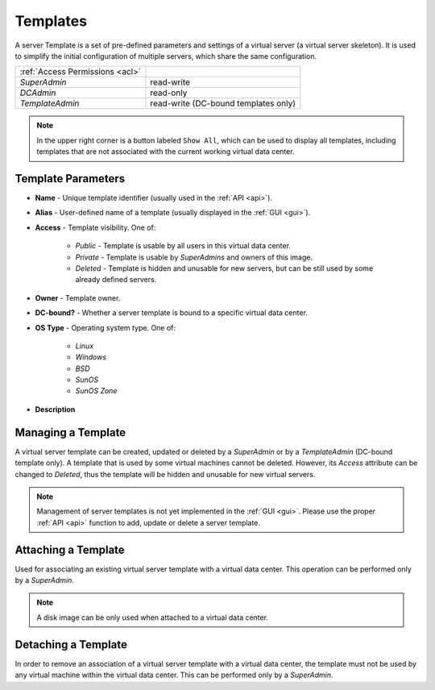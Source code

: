 .. _dc_template:
.. _templates:

Templates
#########

A server Template is a set of pre-defined parameters and settings of a virtual server (a virtual server skeleton). It is used to simplify the initial configuration of multiple servers, which share the same configuration.

.. image:: img/templates.png

=============================== ================
:ref:`Access Permissions <acl>`
------------------------------- ----------------
*SuperAdmin*                    read-write
*DCAdmin*                       read-only
*TemplateAdmin*                 read-write (DC-bound templates only)
=============================== ================

.. note:: In the upper right corner is a button labeled ``Show All``, which can be used to display all templates, including templates that are not associated with the current working virtual data center.


Template Parameters
===================

* **Name** - Unique template identifier (usually used in the :ref:`API <api>`).
* **Alias** - User-defined name of a template (usually displayed in the :ref:`GUI <gui>`).
* **Access** - Template visibility. One of:

    * *Public* - Template is usable by all users in this virtual data center.
    * *Private* - Template is usable by *SuperAdmins* and owners of this image.
    * *Deleted* - Template is hidden and unusable for new servers, but can be still used by some already defined servers.
* **Owner** - Template owner.
* **DC-bound?** - Whether a server template is bound to a specific virtual data center.
* **OS Type** - Operating system type. One of:

    * *Linux*
    * *Windows*
    * *BSD*
    * *SunOS*
    * *SunOS Zone*
* **Description**


Managing a Template
===================

A virtual server template can be created, updated or deleted by a *SuperAdmin* or by a *TemplateAdmin* (DC-bound template only). A template that is used by some virtual machines cannot be deleted. However, its *Access* attribute can be changed to *Deleted*, thus the template will be hidden and unusable for new virtual servers.

.. note:: Management of server templates is not yet implemented in the :ref:`GUI <gui>`. Please use the proper :ref:`API <api>` function to add, update or delete a server template.


Attaching a Template
====================

Used for associating an existing virtual server template with a virtual data center. This operation can be performed only by a *SuperAdmin*.

.. note:: A disk image can be only used when attached to a virtual data center.


Detaching a Template
====================

In order to remove an association of a virtual server template with a virtual data center, the template must not be used by any virtual machine within the virtual data center. This can be performed only by a *SuperAdmin*.

